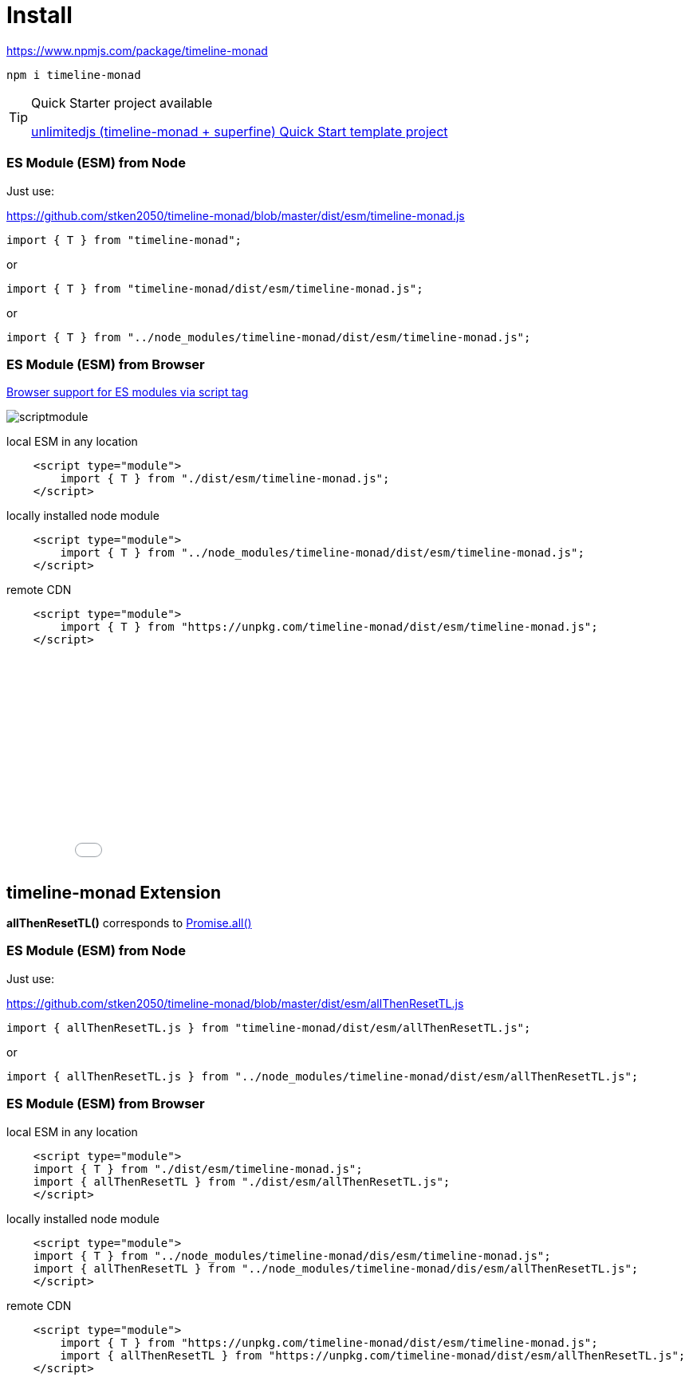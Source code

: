 = Install
ifndef::stem[:stem: latexmath]
ifndef::imagesdir[:imagesdir: ./img/]
ifndef::source-highlighter[:source-highlighter: highlightjs]
ifndef::highlightjs-theme:[:highlightjs-theme: solarized-dark]

https://www.npmjs.com/package/timeline-monad

 npm i timeline-monad


[TIP]
.Quick Starter project available
====
https://github.com/stken2050/unlimitedjs[unlimitedjs (timeline-monad + superfine) Quick Start template project] 
====

=== ES Module (ESM) from Node

Just use:

https://github.com/stken2050/timeline-monad/blob/master/dist/esm/timeline-monad.js

[source,js]
----
import { T } from "timeline-monad";
----

or

[source,js]
----
import { T } from "timeline-monad/dist/esm/timeline-monad.js";
----

or

[source,js]
----
import { T } from "../node_modules/timeline-monad/dist/esm/timeline-monad.js";
----

=== ES Module (ESM) from Browser
https://caniuse.com/#feat=es6-module[Browser support for ES modules via script tag]

image::./02/scriptmodule.png[]

local ESM in any location

[source,js]
----
    <script type="module">
        import { T } from "./dist/esm/timeline-monad.js";
    </script>
----

locally installed node module

[source,js]
----
    <script type="module">
        import { T } from "../node_modules/timeline-monad/dist/esm/timeline-monad.js";
    </script>
----

remote CDN

[source,js]
----
    <script type="module">
        import { T } from "https://unpkg.com/timeline-monad/dist/esm/timeline-monad.js";
    </script>
----

++++
<iframe height="265" style="width: 100%;" scrolling="no" title="Hello Timeline" src="//codepen.io/stken2050/embed/ZwOaEr/?height=265&theme-id=0&default-tab=js,result" frameborder="no" allowtransparency="true" allowfullscreen="true">
  See the Pen <a href='https://codepen.io/stken2050/pen/ZwOaEr/'>Hello Timeline</a> by Ken OKABE
  (<a href='https://codepen.io/stken2050'>@stken2050</a>) on <a href='https://codepen.io'>CodePen</a>.
</iframe>
++++


== timeline-monad Extension

**allThenResetTL()** 
corresponds to https://developer.mozilla.org/en-US/docs/Web/JavaScript/Reference/Global_Objects/Promise/all[Promise.all()]

=== ES Module (ESM) from Node

Just use:

https://github.com/stken2050/timeline-monad/blob/master/dist/esm/allThenResetTL.js

[source,js]
----
import { allThenResetTL.js } from "timeline-monad/dist/esm/allThenResetTL.js"; 
----

or

[source,js]
----
import { allThenResetTL.js } from "../node_modules/timeline-monad/dist/esm/allThenResetTL.js";
----

=== ES Module (ESM) from Browser

local ESM in any location

[source,js]
----
    <script type="module">
    import { T } from "./dist/esm/timeline-monad.js";
    import { allThenResetTL } from "./dist/esm/allThenResetTL.js";
    </script>
----

locally installed node module

[source,js]
----
    <script type="module">
    import { T } from "../node_modules/timeline-monad/dis/esm/timeline-monad.js";
    import { allThenResetTL } from "../node_modules/timeline-monad/dis/esm/allThenResetTL.js";
    </script>
----

remote CDN

[source,js]
----
    <script type="module">
        import { T } from "https://unpkg.com/timeline-monad/dist/esm/timeline-monad.js";
        import { allThenResetTL } from "https://unpkg.com/timeline-monad/dist/esm/allThenResetTL.js";
    </script>
----

++++
<iframe height="497" style="width: 100%;" scrolling="no" title="Hello All Timeline" src="//codepen.io/stken2050/embed/KJMZWE/?height=497&theme-id=0&default-tab=js,result" frameborder="no" allowtransparency="true" allowfullscreen="true">
  See the Pen <a href='https://codepen.io/stken2050/pen/KJMZWE/'>Hello All Timeline</a> by Ken OKABE
  (<a href='https://codepen.io/stken2050'>@stken2050</a>) on <a href='https://codepen.io'>CodePen</a>.
</iframe>
++++

== TypeScript Type definition files

https://github.com/stken2050/timeline-monad/blob/master/dist/esm/timeline-monad.d.ts

https://github.com/stken2050/timeline-monad/blob/master/dist/esm/allThenResetTL.d.ts